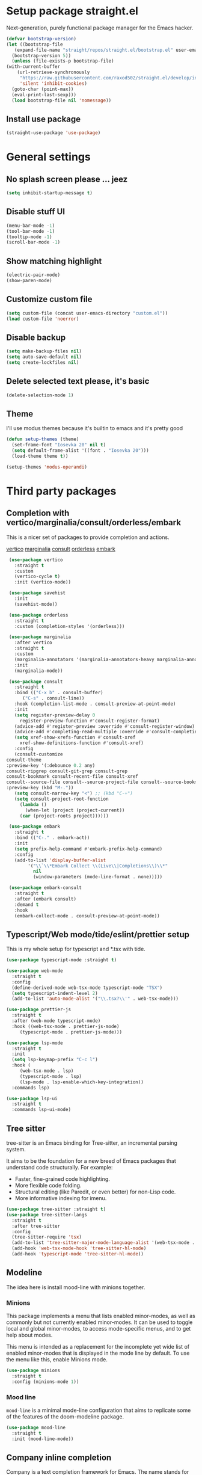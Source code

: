 * Setup package straight.el
  Next-generation, purely functional package manager for the Emacs hacker.

  #+BEGIN_SRC emacs-lisp
    (defvar bootstrap-version)
    (let ((bootstrap-file
	   (expand-file-name "straight/repos/straight.el/bootstrap.el" user-emacs-directory))
	  (bootstrap-version 5))
      (unless (file-exists-p bootstrap-file)
	(with-current-buffer
	    (url-retrieve-synchronously
	     "https://raw.githubusercontent.com/raxod502/straight.el/develop/install.el"
	     'silent 'inhibit-cookies)
	  (goto-char (point-max))
	  (eval-print-last-sexp)))
      (load bootstrap-file nil 'nomessage))
  #+END_SRC
  
** Install use package
   #+BEGIN_SRC emacs-lisp
     (straight-use-package 'use-package)
   #+END_SRC

* General settings
** No splash screen please ... jeez
   #+BEGIN_SRC emacs-lisp
     (setq inhibit-startup-message t)
   #+END_SRC
** Disable stuff UI
   #+BEGIN_SRC emacs-lisp
     (menu-bar-mode -1)
     (tool-bar-mode -1)
     (tooltip-mode -1)
     (scroll-bar-mode -1)
   #+END_SRC
** Show matching highlight
   #+BEGIN_SRC emacs-lisp
     (electric-pair-mode)
     (show-paren-mode)
   #+END_SRC
** Customize custom file
   #+BEGIN_SRC emacs-lisp
     (setq custom-file (concat user-emacs-directory "custom.el"))
     (load custom-file 'noerror)
   #+END_SRC
** Disable backup
   #+BEGIN_SRC emacs-lisp
     (setq make-backup-files nil)
     (setq auto-save-default nil)
     (setq create-lockfiles nil)
   #+END_SRC
** Delete selected text please, it's basic
#+BEGIN_SRC emacs-lisp
  (delete-selection-mode 1)
#+END_SRC
** COMMENT Customize modeline
   #+BEGIN_SRC emacs-lisp
     (defvar cogent-line-selected-window (frame-selected-window))
     (defun cogent-line-set-selected-window (&rest _args)
       (when (not (minibuffer-window-active-p (frame-selected-window)))
	 (setq cogent-line-selected-window (frame-selected-window))
	 (force-mode-line-update)))
     (defun cogent-line-unset-selected-window ()
       (setq cogent-line-selected-window nil)
       (force-mode-line-update))
     (add-hook 'window-configuration-change-hook #'cogent-line-set-selected-window)
     (add-hook 'focus-in-hook #'cogent-line-set-selected-window)
     (add-hook 'focus-out-hook #'cogent-line-unset-selected-window)
     (advice-add 'handle-switch-frame :after #'cogent-line-set-selected-window)
     (advice-add 'select-window :after #'cogent-line-set-selected-window)
     (defun cogent-line-selected-window-active-p ()
       (eq cogent-line-selected-window (selected-window)))

     (setq-default mode-line-format
		   (list
		    " "
		    mode-line-misc-info ; for eyebrowse
		    '(:eval (list
			     ;; the buffer name; the file name as a tool tip
			     (propertize " %b" 'face 'font-lock-type-face
					 'help-echo (buffer-file-name))
			     (when (buffer-modified-p)
			       (propertize
				" "
				'face (if (cogent-line-selected-window-active-p)
					  'cogent-line-modified-face
					'cogent-line-modified-face-inactive)))
			     (when buffer-read-only
			       (propertize
				""
				'face (if (cogent-line-selected-window-active-p)
					  'cogent-line-read-only-face
					'cogent-line-read-only-face-inactive)))
			     " "))
		    '(:eval (when-let (vc vc-mode)
			      (list " "
				    (propertize (substring vc 5)
						'face 'font-lock-comment-face)
				    " ")))



		    ;; spaces to align right
		    '(:eval (propertize
			     " " 'display
			     `((space :align-to (- (+ right right-fringe right-margin)
						   ,(+ 3 (string-width mode-name)))))))

		    ;; the current major mode
		    (propertize " %m " 'face 'font-lock-string-face)))
   #+END_SRC
** Theme
I'll use modus themes because it's builtin to emacs and it's pretty good

#+BEGIN_SRC emacs-lisp
  (defun setup-themes (theme)
    (set-frame-font "Iosevka 20" nil t)
    (setq default-frame-alist '((font . "Iosevka 20")))
    (load-theme theme t))

  (setup-themes 'modus-operandi)
#+END_SRC

* Third party packages
** Completion with vertico/marginalia/consult/orderless/embark
   This is a nicer set of packages to provide completion and actions.

   [[https://github.com/minad/vertico][vertico]]
   [[https://github.com/minad/marginalia][marginalia]]
   [[https://github.com/minad/consult][consult]]
   [[https://github.com/oantolin/orderless][orderless]]
   [[https://github.com/oantolin/embark][embark]]
   
   #+BEGIN_SRC emacs-lisp
     (use-package vertico
       :straight t
       :custom
       (vertico-cycle t)
       :init (vertico-mode))

     (use-package savehist
       :init
       (savehist-mode))

     (use-package orderless
       :straight t
       :custom (completion-styles '(orderless)))

     (use-package marginalia
       :after vertico
       :straight t
       :custom
       (marginalia-annotators '(marginalia-annotators-heavy marginalia-annotators-light nil))
       :init
       (marginalia-mode))

     (use-package consult
       :straight t
       :bind (("C-x b" . consult-buffer)
	      ("C-s" . consult-line))
       :hook (completion-list-mode . consult-preview-at-point-mode)
       :init
       (setq register-preview-delay 0
	     register-preview-function #'consult-register-format)
       (advice-add #'register-preview :override #'consult-register-window)
       (advice-add #'completing-read-multiple :override #'consult-completing-read-multiple)
       (setq xref-show-xrefs-function #'consult-xref
	     xref-show-definitions-function #'consult-xref)
       :config
       (consult-customize
	consult-theme
	:preview-key '(:debounce 0.2 any)
	consult-ripgrep consult-git-grep consult-grep
	consult-bookmark consult-recent-file consult-xref
	consult--source-file consult--source-project-file consult--source-bookmark
	:preview-key (kbd "M-."))
       (setq consult-narrow-key "<") ;; (kbd "C-+")
       (setq consult-project-root-function
	     (lambda ()
	       (when-let (project (project-current))
		 (car (project-roots project))))))

     (use-package embark
       :straight t
       :bind (("C-." . embark-act))
       :init
       (setq prefix-help-command #'embark-prefix-help-command)
       :config
       (add-to-list 'display-buffer-alist
		    '("\\`\\*Embark Collect \\(Live\\|Completions\\)\\*"
		      nil
		      (window-parameters (mode-line-format . none)))))

     (use-package embark-consult
       :straight t
       :after (embark consult)
       :demand t
       :hook
       (embark-collect-mode . consult-preview-at-point-mode))
   #+END_SRC
** Typescript/Web mode/tide/eslint/prettier setup
   This is my whole setup for typescript and *.tsx with tide.
   #+BEGIN_SRC emacs-lisp
     (use-package typescript-mode :straight t)

     (use-package web-mode
       :straight t	  
       :config
       (define-derived-mode web-tsx-mode typescript-mode "TSX")
       (setq typescript-indent-level 2)
       (add-to-list 'auto-mode-alist '("\\.tsx?\\'" . web-tsx-mode)))

     (use-package prettier-js
       :straight t
       :after (web-mode typescript-mode)
       :hook ((web-tsx-mode . prettier-js-mode)
	      (typescript-mode . prettier-js-mode)))

     (use-package lsp-mode
       :straight t
       :init
       (setq lsp-keymap-prefix "C-c l")
       :hook (
	      (web-tsx-mode . lsp)
	      (typescript-mode . lsp)
	      (lsp-mode . lsp-enable-which-key-integration))
       :commands lsp)

     (use-package lsp-ui
       :straight t
       :commands lsp-ui-mode)
   #+END_SRC
** Tree sitter
   tree-sitter is an Emacs binding for Tree-sitter, an incremental parsing system.

   It aims to be the foundation for a new breed of Emacs packages that understand
   code structurally. For example:

   - Faster, fine-grained code highlighting.
   - More flexible code folding.
   - Structural editing (like Paredit, or even better) for non-Lisp code.
   - More informative indexing for imenu.
     
   #+BEGIN_SRC emacs-lisp
     (use-package tree-sitter :straight t)
     (use-package tree-sitter-langs
       :straight t	     
       :after tree-sitter
       :config
       (tree-sitter-require 'tsx)
       (add-to-list 'tree-sitter-major-mode-language-alist '(web-tsx-mode . tsx))
       (add-hook 'web-tsx-mode-hook 'tree-sitter-hl-mode)
       (add-hook 'typescript-mode 'tree-sitter-hl-mode))
   #+END_SRC
** Modeline
The idea here is install mood-line with minions together.
*** Minions
This package implements a menu that lists enabled minor-modes, as well
as commonly but not currently enabled minor-modes. It can be used to
toggle local and global minor-modes, to access mode-specific menus,
and to get help about modes.

This menu is intended as a replacement for the incomplete yet wide
list of enabled minor-modes that is displayed in the mode line by
default. To use the menu like this, enable Minions mode.
#+BEGIN_SRC emacs-lisp
  (use-package minions
    :straight t
    :config (minions-mode 1))
#+END_SRC
*** Mood line
=mood-line= is a minimal mode-line configuration that aims to
replicate some of the features of the doom-modeline package.
#+BEGIN_SRC emacs-lisp
  (use-package mood-line
    :straight t
    :init (mood-line-mode))
#+END_SRC

** Company inline completion
   Company is a text completion framework for Emacs. The name stands for
   "complete anything". It uses pluggable back-ends and front-ends to retrieve and
   display completion candidates.
   #+BEGIN_SRC emacs-lisp
     (use-package company-mode
       :straight t    
       :hook (after-init . global-company-mode))

     (use-package company-box
       :straight t
       :hook (company-mode . company-box-mode))
   #+END_SRC
** Structural editing for lisp
   ParEdit (paredit.el) is a minor mode for performing structured editing of
   S-expression data. The typical example of this would be Lisp or Scheme source code.

   ParEdit helps **keep parentheses balanced** and adds many keys for moving
   S-expressions and moving around in S-expressions. Its behavior can be jarring for
   those who may want transient periods of unbalanced parentheses, such as when
   typing parentheses directly or commenting out code line by line.

   #+BEGIN_SRC emacs-lisp
     (use-package paredit
       :straight t
       :config
       (add-hook 'emacs-lisp-mode-hook 'paredit-mode))
   #+END_SRC
** Bind general keys
   A simple way to manage personal keybindings with =bind-key= and helper
   functions from =crux=

   #+BEGIN_SRC emacs-lisp
     (defun cherry/delete-word-or-region ()
       (interactive)
       (if (region-active-p)
	   (call-interactively #'kill-region) ;; then
	 (backward-kill-word 1)))

     (defun cherry/smart-kill-buffer ()
       (interactive)
       (if (one-window-p)
	   (kill-current-buffer)
	 (progn
	   (kill-current-buffer)
	   (delete-window))))

     (use-package bind-key
       :straight t
       :config
       (bind-keys
	("M-SPC" . hippie-expand)
	("M-n" . forward-paragraph)
	("M-p" . backward-paragraph)
	("C-w" . cherry/delete-word-or-region)
	("C-x k" . cherry/smart-kill-buffer)
	("s-c" . delete-frame)
	("C-h" . delete-backward-char)))

     (use-package crux
       :after bind-key
       :straight t
       :config
       (bind-keys
	("C-u" . crux-kill-whole-line)
	("C-c k" . crux-kill-other-buffers)
	("C-c d" . crux-duplicate-current-line-or-region)
	("C-c I" . (lambda () (interactive) (find-file "~/.emacs.d/Emacs.org")))
	("C-o" . crux-smart-open-line)
	("C-c t" . nil)
	("C-c tn" . crux-visit-term-buffer)
	("s-j" . crux-top-join-line)))
   #+END_SRC
** Multiple cursors
   Multiple cursors for Emacs. This is some pretty crazy functionality, so yes,
   there are kinks. Don't be afraid though, I've been using it since 2011 with
   great success and much merriment.

   #+BEGIN_SRC emacs-lisp
     (use-package multiple-cursors
       :straight t
       :config
       (global-set-key (kbd "C->") 'mc/mark-next-like-this)
       (global-set-key (kbd "C-<") 'mc/mark-previous-like-this)
       (global-set-key (kbd "C-c C-<") 'mc/mark-all-like-this))
   #+END_SRC
** Expand region
   Expand region increases the selected region by semantic units. Just keep pressing
   the key until it selects what you want.

   #+BEGIN_SRC emacs-lisp
     (use-package expand-region
       :straight t
       :config
       (global-set-key (kbd "C-=") 'er/expand-region))
   #+END_SRC
** Which key
   Emacs package that displays available keybindings in popup

   #+BEGIN_SRC emacs-lisp
     (use-package which-key
       :straight t
       :init (which-key-mode))
   #+END_SRC
** Magit
   Magit is a complete text-based user interface to Git. It fills the glaring gap
   between the Git command-line interface and various GUIs, letting you perform
   trivial as well as elaborate version control tasks with just a couple of mnemonic
   key presses. Magit looks like a prettified version of what you get after running a
   few Git commands but in Magit every bit of visible information is also actionable
   to an extent that goes far beyond what any Git GUI provides and it takes care
   of automatically refreshing this output when it becomes outdated. In the
   background Magit just runs Git commands and if you wish you can see what exactly
   is being run, making it possible for you to learn the git command-line by using Magit.

   Using Magit for a while will make you a more effective version control user.
   Magit supports and streamlines the use of Git features that most users and
   developers of other Git clients apparently thought could not be reasonably
   mapped to a non-command-line interface. Magit is both faster and more intuitive
   than either the command line or any GUI and these holds for both
   Git beginners and experts alike.

   #+BEGIN_SRC emacs-lisp
     (use-package magit
       :after bind-key
       :straight t
       :config
       (defun magit-fullscreen ()
	 (interactive)
	 (magit-status)
	 (delete-other-windows))
       (bind-key "C-x g" 'magit-fullscreen))
   #+END_SRC
** Bufler
   Bufler is like a butler for your buffers, presenting them to you in an
   organized way based on your instructions. The instructions are written as grouping
   rules in a simple language, allowing you to customize the way buffers are
   grouped. The default rules are designed to be generally useful, so you don’t have
   to write your own.

   It also provides a workspace mode which allows frames to focus on buffers in
   certain groups. Since the groups are created automatically, the workspaces are
   created dynamically, rather than requiring you to put buffers in workspaces manually.

   #+BEGIN_SRC emacs-lisp
     (use-package bufler
       :after bind-key
       :straight t
       :config (bind-key "C-x C-b" 'bufler))
   #+END_SRC
** Org roam
   Org-roam is a plain-text knowledge management system. It brings some of
   Roam's more powerful features into the Org-mode ecosystem.

   Org-roam borrows principles from the Zettelkasten method, providing a solution for
   non-hierarchical note-taking. It should also work as a plug-and-play
   solution for anyone already using Org-mode for their personal wiki.

   #+BEGIN_SRC emacs-lisp
     (use-package org-roam
       :straight t
       :after org
       :init (setq org-roam-v2-ack t) ;; Acknowledge V2 upgrade
       :custom
       (org-roam-directory (file-truename org-directory))
       :config
       (org-roam-setup)
       :bind (("C-c n f" . org-roam-node-find)
	      ("C-c n g" . org-roam-graph)
	      ("C-c n r" . org-roam-node-random)    
	      ("C-c n c" . org-roam-capture)
	      (:map org-mode-map
		    (("C-c n i" . org-roam-node-insert)
		     ("C-c n o" . org-id-get-create)
		     ("C-c n t" . org-roam-tag-add)
		     ("C-c n a" . org-roam-alias-add)
		     ("C-c n l" . org-roam-buffer-toggle)))))
   #+END_SRC
** Org download
   This extension facilitates moving images from point A to point B.

   Point A (the source) can be:
   
   An image inside your browser that you can drag to Emacs.
   An image on your file system that you can drag to Emacs.
   A local or remote image address in kill-ring. Use the org-download-yank command for
   this. Remember that you can use "0 w" in dired to get an address.
   A screenshot taken using gnome-screenshot, scrot, gm, xclip (on Linux),
   screencapture (on OS X) or , imagemagick/convert (on Windows).
   Use the org-download-screenshot command for this. Customize the backend with
   org-download-screenshot-method.
   
   Point B (the target) is an Emacs org-mode buffer where the inline link
   will be inserted. Several customization options will determine where
   exactly on the file system the file will be stored.

   #+BEGIN_SRC emacs-lisp
     (use-package org-download :straight t)
   #+END_SRC
** Lua mode
   #+BEGIN_SRC emacs-lisp
     (use-package lua-mode :straight t)
   #+END_SRC
** Mu4e mailing
   mu4e is an email client for Emacs. It’s based on the mu email indexer/searcher.

   It's not information overload. It's filter failure. mu4e's mission is to
   be a better filter. --Prof. Shirky

   #+BEGIN_SRC emacs-lisp
     (use-package mu4e
       :after bind-key
       :ensure nil
       :load-path "/usr/share/emacs/site-lisp/mu4e/"
       :config
       ;; this is set to 't' to avoid mail syncing issues when using mbsync
       (setq mu4e-change-filenames-when-moving t)

       ;; Refresh mail using isync every 10 minutes
       (setq mu4e-update-interval (* 10 60))
       (setq mu4e-get-mail-command "mbsync -a")
       (setq mu4e-maildir "~/Mail")

       (setq mu4e-drafts-folder "/[Gmail].Drafts")
       (setq mu4e-sent-folder "/[Gmail].Sent Mail")
       (setq mu4e-refile-folder "/[Gmail].All Mail")
       (setq mu4e-trash-folder "/[Gmail].Trash")

       (setq mu4e-maildir-shortcuts
	     '(("/Inbox" . ?i)
	       ("/[Gmail].Sent Mail" . ?s)
	       ("/[Gmail].Trash" . ?t)
	       ("/[Gmail].Drafts" . ?d)
	       ("/[Gmail] All Mail" . ?a)))

       (setq smtpmail-smtp-server "smtp.gmail.com"
	     smtpmail-smtp-service 465
	     smtpmail-stream-type 'ssl)

       (setq message-send-mail-function 'smtpmail-send-it)

       (bind-key "C-c m" 'mu4e))
   #+END_SRC
** Manage music with bongo
   #+BEGIN_SRC emacs-lisp
	  (use-package bongo
	    :straight t
	    :config
	    (setq bongo-default-directory "~/Music")
	    (setq bongo-prefer-library-buffers nil)
	    (setq bongo-insert-whole-directory-trees t)
	    (setq bongo-logo nil)
	    (setq bongo-display-track-icons nil)
	    (setq bongo-display-track-lengths nil)
	    (setq bongo-display-header-icons nil)
	    (setq bongo-display-playback-mode-indicator t)
	    (setq bongo-display-inline-playback-progress t)
	    (setq bongo-join-inserted-tracks nil)
	    (setq bongo-field-separator (propertize " · " 'face 'shadow))
	    (setq bongo-mark-played-tracks t)
	    (setq bongo-header-line-mode nil)
	    (setq bongo-mode-line-indicator-mode nil)
	    (setq bongo-enabled-backends '(vlc mpv))
	    (setq bongo-vlc-program-name "cvlc")

	  ;;; Bongo playlist buffer
	    (defvar prot/bongo-playlist-delimiter
	      "\n******************************\n\n"
	      "Delimiter for inserted items in `bongo' playlist buffers.")

	    (defun prot/bongo-playlist-section ()
	      (bongo-insert-comment-text
	       prot/bongo-playlist-delimiter))

	    (defun prot/bongo-paylist-section-next ()
	      "Move to next `bongo' playlist custom section delimiter."
	      (interactive)
	      (let ((section "^\\*+$"))
		(if (save-excursion (re-search-forward section nil t))
		    (progn
		      (goto-char (point-at-eol))
		      (re-search-forward section nil t))
		  (goto-char (point-max)))))

	    (defun prot/bongo-paylist-section-previous ()
	      "Move to previous `bongo' playlist custom section delimiter."
	      (interactive)
	      (let ((section "^\\*+$"))
		(if (save-excursion (re-search-backward section nil t))
		    (progn
		      (goto-char (point-at-bol))
		      (re-search-backward section nil t))
		  (goto-char (point-min)))))

	    (defun prot/bongo-playlist-mark-section ()
	      "Mark `bongo' playlist section, delimited by custom markers.
	  The marker is `prot/bongo-playlist-delimiter'."
	      (interactive)
	      (let ((section "^\\*+$"))
		(search-forward-regexp section nil t)
		(push-mark nil t)
		(forward-line -1)
		;; REVIEW any predicate to replace this `save-excursion'?
		(if (save-excursion (re-search-backward section nil t))
		    (progn
		      (search-backward-regexp section nil t)
		      (forward-line 1))
		  (goto-char (point-min)))
		(activate-mark)))

	    (defun prot/bongo-playlist-kill-section ()
	      "Kill `bongo' playlist-section at point.
	  This operates on a custom delimited section of the buffer.  See
	  `prot/bongo-playlist-kill-section'."
	      (interactive)
	      (prot/bongo-playlist-mark-section)
	      (bongo-kill))

	    (defun prot/bongo-playlist-play-random ()
	      "Play random `bongo' track and determine further conditions."
	      (interactive)
	      (unless (bongo-playlist-buffer)
		(bongo-playlist-buffer))
	      (when (or (bongo-playlist-buffer-p)
			(bongo-library-buffer-p))
		(unless (bongo-playing-p)
		  (with-current-buffer (bongo-playlist-buffer)
		    (bongo-play-random)
		    (bongo-random-playback-mode 1)
		    (bongo-recenter)))))

	    (defun prot/bongo-playlist-random-toggle ()
	      "Toggle `bongo-random-playback-mode' in playlist buffers."
	      (interactive)
	      (if (eq bongo-next-action 'bongo-play-random-or-stop)
		  (bongo-progressive-playback-mode)
		(bongo-random-playback-mode)))

	    (defun prot/bongo-playlist-reset ()
	      "Stop playback and reset `bongo' playlist marks.
	  To reset the playlist is to undo the marks produced by non-nil
	  `bongo-mark-played-tracks'."
	      (interactive)
	      (when (bongo-playlist-buffer-p)
		(bongo-stop)
		(bongo-reset-playlist)))

	    (defun prot/bongo-playlist-terminate ()
	      "Stop playback and clear the entire `bongo' playlist buffer.
	  Contrary to the standard `bongo-erase-buffer', this also removes
	  the currently-playing track."
	      (interactive)
	      (when (bongo-playlist-buffer-p)
		(bongo-stop)
		(bongo-erase-buffer)))

	    (defun prot/bongo-playlist-insert-playlist-file ()
	      "Insert contents of playlist file to a `bongo' playlist.
	  Upon insertion, playback starts immediately, in accordance with
	  `prot/bongo-play-random'.

	  The available options at the completion prompt point to files
	  that hold filesystem paths of media items.  Think of them as
	  'directories of directories' that mix manually selected media
	  items.

	  Also see `prot/bongo-dired-make-playlist-file'."
	      (interactive)
	      (let* ((path "~/Music/playlists/")
		     (dotless directory-files-no-dot-files-regexp)
		     (playlists (mapcar
				 'abbreviate-file-name
				 (directory-files path nil dotless)))
		     (choice (completing-read "Insert playlist: " playlists nil t)))
		(if (bongo-playlist-buffer-p)
		    (progn
		      (save-excursion
			(goto-char (point-max))
			(bongo-insert-playlist-contents
			 (format "%s%s" path choice))
			(prot/bongo-playlist-section))
		      (prot/bongo-playlist-play-random))
		  (user-error "Not in a `bongo' playlist buffer"))))

	  ;;; Bongo + Dired (bongo library buffer)
	    (defmacro prot/bongo-dired-library (name doc val)
	      "Create `bongo' library function NAME with DOC and VAL."
	      `(defun ,name ()
		 ,doc
		 (when (string-match-p "\\`~/Music/" default-directory)
		   (bongo-dired-library-mode ,val))))

	    (prot/bongo-dired-library
	     prot/bongo-dired-library-enable
	     "Set `bongo-dired-library-mode' when accessing ~/Music.

	  Add this to `dired-mode-hook'.  Upon activation, the directory
	  and all its sub-directories become a valid library buffer for
	  Bongo, from where we can, among others, add tracks to playlists.
	  The added benefit is that Dired will continue to behave as
	  normal, making this a superior alternative to a purpose-specific
	  library buffer.

	  Note, though, that this will interfere with `wdired-mode'.  See
	  `prot/bongo-dired-library-disable'."
	     1)

	    ;; NOTE `prot/bongo-dired-library-enable' does not get reactivated
	    ;; upon exiting `wdired-mode'.
	    ;;
	    ;; TODO reactivate bongo dired library upon wdired exit
	    (prot/bongo-dired-library
	     prot/bongo-dired-library-disable
	     "Unset `bongo-dired-library-mode' when accessing ~/Music.
	  This should be added `wdired-mode-hook'.  For more, refer to
	  `prot/bongo-dired-library-enable'."
	     -1)

	    (defun prot/bongo-dired-insert-files ()
	      "Add files in a `dired' buffer to the `bongo' playlist."
	      (let ((media (dired-get-marked-files)))
		(with-current-buffer (bongo-playlist-buffer)
		  (goto-char (point-max))
		  (mapc 'bongo-insert-file media)
		  (prot/bongo-playlist-section))
		(with-current-buffer (bongo-library-buffer)
		  (dired-next-line 1))))

	    (defun prot/bongo-dired-insert ()
	      "Add `dired' item at point or marks to `bongo' playlist.

	  The playlist is created, if necessary, while some other tweaks
	  are introduced.  See `prot/bongo-dired-insert-files' as well as
	  `prot/bongo-playlist-play-random'.

	  Meant to work while inside a `dired' buffer that doubles as a
	  library buffer (see `prot/bongo-dired-library')."
	      (interactive)
	      (when (bongo-library-buffer-p)
		(unless (bongo-playlist-buffer-p)
		  (bongo-playlist-buffer))
		(prot/bongo-dired-insert-files)
		(prot/bongo-playlist-play-random)))

	    (defun prot/bongo-dired-make-playlist-file ()
	      "Add `dired' marked items to playlist file using completion.

	  These files are meant to reference filesystem paths.  They ease
	  the task of playing media from closely related directory trees,
	  without having to interfere with the user's directory
	  structure (e.g. a playlist file 'rock' can include the paths of
	  ~/Music/Scorpions and ~/Music/Queen).

	  This works by appending the absolute filesystem path of each item
	  to the selected playlist file.  If no marks are available, the
	  item at point will be used instead.

	  Selecting a non-existent file at the prompt will create a new
	  entry whose name matches user input.  Depending on the completion
	  framework, such as with `icomplete-mode', this may require a
	  forced exit (e.g. \\[exit-minibuffer] to parse the input without
	  further questions).

	  Also see `prot/bongo-playlist-insert-playlist-file'."
	      (interactive)
	      (let* ((dotless directory-files-no-dot-files-regexp)
		     (pldir "~/Music/playlists")
		     (playlists (mapcar
				 'abbreviate-file-name
				 (directory-files pldir nil dotless)))
		     (plname (completing-read "Select playlist: " playlists nil nil))
		     (plfile (format "%s/%s" pldir plname))
		     (media-paths
		      (if (derived-mode-p 'dired-mode)
			  ;; TODO more efficient way to do ensure newline ending?
			  ;;
			  ;; The issue is that we need to have a newline at the
			  ;; end of the file, so that when we append again we
			  ;; start on an empty line.
			  (concat
			   (mapconcat #'identity
				      (dired-get-marked-files)
				      "\n")
			   "\n")
			(user-error "Not in a `dired' buffer"))))
		;; The following `when' just checks for an empty string.  If we
		;; wanted to make this more robust we should also check for names
		;; that contain only spaces and/or invalid characters…  This is
		;; good enough for me.
		(when (string-empty-p plname)
		  (user-error "No playlist file has been specified"))
		(unless (file-directory-p pldir)
		  (make-directory pldir))
		(unless (and (file-exists-p plfile)
			     (file-readable-p plfile)
			     (not (file-directory-p plfile)))
		  (make-empty-file plfile))
		(append-to-file media-paths nil plfile)
		(with-current-buffer (find-file-noselect plfile)
		  (delete-duplicate-lines (point-min) (point-max))
		  (sort-lines nil (point-min) (point-max))
		  (save-buffer)
		  (kill-buffer))))

	    :hook ((dired-mode-hook . prot/bongo-dired-library-enable)
		   (wdired-mode-hook . prot/bongo-dired-library-disable))
	    :bind (("C-c p" . nil)
		   ("C-c M-p" . bongo-pause/resume)
		   ("C-c pn" . bongo-next)
		   ("C-c pP" . bongo-previous)
		   ("C-c ps" . bongo-show)
		   ("C-c pf" . bongo-seek-forward-10)
		   ("C-c pb" . bongo-seek-backward-10)
		   ("C-c pp" . bongo)
		   :map bongo-playlist-mode-map
		   ("n" . bongo-next-object)
		   ("p" . bongo-previous-object)
		   ("M-n" . prot/bongo-paylist-section-next)
		   ("M-p" . prot/bongo-paylist-section-previous)
		   ("M-h" . prot/bongo-playlist-mark-section)
		   ("M-d" . prot/bongo-playlist-kill-section)
		   ("g" . prot/bongo-playlist-reset)
		   ("D" . prot/bongo-playlist-terminate)
		   ("r" . prot/bongo-playlist-random-toggle)
		   ("R" . bongo-rename-line)
		   ("j" . bongo-dired-line)       ; Jump to dir of file at point
		   ("J" . dired-jump)             ; Jump to library buffer
		   ("i" . prot/bongo-playlist-insert-playlist-file)
		   ("I" . bongo-insert-special)
		   :map bongo-dired-library-mode-map
		   ("<C-return>" . prot/bongo-dired-insert)
		   ("C-c SPC" . prot/bongo-dired-insert)
		   ("C-c +" . prot/bongo-dired-make-playlist-file)))
   #+END_SRC
** Emmet
   #+BEGIN_SRC emacs-lisp
     (use-package emmet-mode
       :straight t
       :hook ((web-tsx-mode . emmet-mode))
       :config
       (add-to-list 'emmet-jsx-major-modes 'web-tsx-mode))
   #+END_SRC
** Dired single buffer
   #+BEGIN_SRC emacs-lisp
     (use-package dired-single
       :straight t
       :bind (("C-x C-j" . dired-jump)
	      :map dired-mode-map
	      ("RET" . dired-find-file)
	      ([backspace] . dired-single-up-directory)))
   #+END_SRC
* Built-in packages
** Org mode
   A GNU Emacs major mode for keeping notes, authoring documents,
   computational notebooks, literate programming, maintaining to-do lists,
   planning projects, and more — in a fast and effective plain text system.

   #+BEGIN_SRC emacs-lisp
     (use-package org
       :after bind-key
       :config
       (setq org-ellipsis " ▾")

       (setq org-agenda-start-with-log-mode t)
       (setq org-log-done 'time)
       (setq org-log-into-drawer t)

       (setq org-directory (concat (getenv "HOME") "/projects/dotfiles/wiki"))
       (setq org-agenda-files '("~/projects/dotfiles/tasks/todo.org"))
       (setq org-agenda-skip-function-global '(org-agenda-skip-entry-if 'todo 'done))

	(setq org-capture-templates
	      `(("t" "Task")
		("tp" "Task Personal" entry (file+olp "~/projects/dotfiles/tasks/todo.org" "Inbox - Personal")
		 "* TODO %?\n SCHEDULED: %^t\n %a\n  %i" :empty-lines 0)
		("tw" "Task Work" entry (file+olp "~/projects/dotfiles/tasks/todo.org" "Inbox - Work")
		 "* TODO %?\n SCHEDULED: %^t\n %a\n  %i" :empty-lines 0)))

	;; Format better paragraphs
	(add-hook 'org-mode-hook 'turn-on-auto-fill)
   
	(bind-key "C-c c" 'org-capture)
	(bind-key "C-c a " 'org-agenda))
   #+END_SRC
** Ansi terminal
This is a terminal emulator written in EmacsLisp. Now you can run vi (or mutt! (see MuttInEmacs) (or Emacs!)) in an Emacs buffer!
   
   #+BEGIN_SRC emacs-lisp
     (setq explicit-shell-file-name "/usr/bin/fish")

     (defun cherry/term-exec-hook ()
       (let* ((buff (current-buffer))
	      (proc (get-buffer-process buff)))
	 (set-process-sentinel
	  proc
	  `(lambda (process event)
	     (if (string= event "finished\n")
		 (progn
		   (kill-buffer ,buff)
		   (delete-window)))))))

     (add-hook 'term-exec-hook 'cherry/term-exec-hook)

     (eval-after-load "term"
       '(define-key term-raw-map (kbd "C-y") 'term-paste))
   #+END_SRC
** Project
NOTE: The project API is still experimental and can change in major,
backward-incompatible ways.  Everyone is encouraged to try it, and
report to us any problems or use cases we hadn't anticipated, by
sending an email to emacs-devel, or `M-x report-emacs-bug'.
This file contains generic infrastructure for dealing with
projects, some utility functions, and commands using that
infrastructure.
#+BEGIN_SRC emacs-lisp
  (use-package project
    :after consult
    :bind (("C-x p" . nil)
	   ("C-x pp" . project-switch-project)
	   ("C-x pf" . project-find-file)
	   ("C-x pt" . project-eshell)
	   ("C-x ps" . consult-ripgrep)))
#+END_SRC
* Customizing
** Offer to create parent directories if they do not exist
   http://iqbalansari.github.io/blog/2014/12/07/automatically-create-parent-directories-on-visiting-a-new-file-in-emacs/

   #+BEGIN_SRC emacs-lisp
     (defun my-create-non-existent-directory ()
       (let ((parent-directory (file-name-directory buffer-file-name)))
	 (when (and (not (file-exists-p parent-directory))
		    (y-or-n-p (format "Directory `%s' does not exist! Create it?" parent-directory)))
	   (make-directory parent-directory t))))

     (add-to-list 'find-file-not-found-functions 'my-create-non-existent-directory)
   #+END_SRC
** Open current branch on browser github Pull request url (magit)
   I use magit to work with git and emacs. Magit makes it easy to create branches and push them to github. After creating a branch, the natural thing is to create a pull request.
   But one has to visit github and click on "New pull request" to create the pull request.

   I want to create the pull request automatically from emacs and magit. After googling for this issue, I came across this [[https://endlessparentheses.com/create-github-prs-from-emacs-with-magit.html][solution]].
   #+BEGIN_SRC emacs-lisp
     (defun cherry/visit-pull-request-url ()
       "Visit the current branch's PR on Github."
       (interactive)
       (browse-url
	(format "https://github.com/%s/pull/new/%s"
		(replace-regexp-in-string
		 "\\`.+github\\.com:\\(.+\\)\\.git\\'" "\\1"
		 (magit-get "remote"
			    (magit-get-push-remote)
			    "url"))
		(magit-get-current-branch))))

     (eval-after-load 'magit
       '(define-key magit-mode-map "v" #'cherry/visit-pull-request-url))
   #+END_SRC

